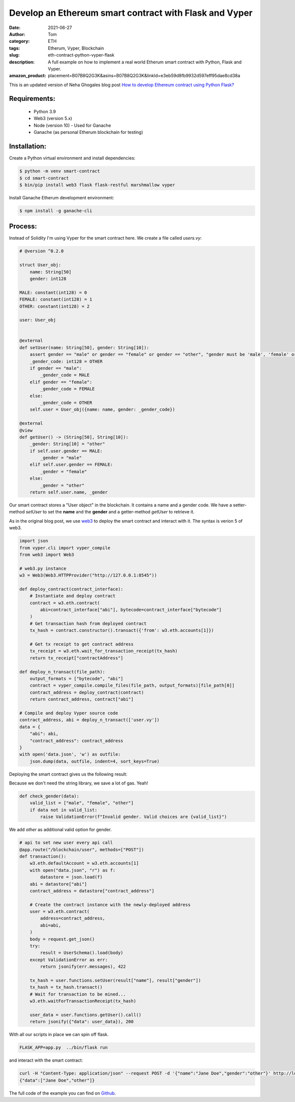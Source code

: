 Develop an Ethereum smart contract with Flask and Vyper
#######################################################
:date: 2021-06-27
:author: Tom
:category: ETH
:tags: Etherum, Vyper, Blockchain
:slug: eth-contract-python-vyper-flask
:description: A full example on how to implement a real world Etherum smart contract with Python, Flask and Vyper.
:amazon_product: placement=B07B8Q2G3K&asins=B07B8Q2G3K&linkId=e3eb59d8fb9932d597eff95dae8cd38a

This is an updated version of Neha Ghogales blog post `How to develop Ethereum contract using Python Flask?`_

Requirements:
-------------

 * Python 3.9
 * Web3 (version 5.x)
 * Node (version 10) - Used for Ganache
 * Ganache (as personal Etherum blockchain for testing)

Installation:
-------------

Create a Python virtual environment and install dependencies:

.. code-block:: bash

  $ python -m venv smart-contract
  $ cd smart-contract
  $ bin/pip install web3 flask flask-restful marshmallow vyper

Install Ganache Etherum development environment:

.. code-block:: bash

 $ npm install -g ganache-cli

Process:
--------

Instead of Solidity I'm using Vyper for the smart contract here. We create a file
called *users.vy*:

.. code-block:: python

    # @version ^0.2.0

    struct User_obj:
        name: String[50]
        gender: int128

    MALE: constant(int128) = 0
    FEMALE: constant(int128) = 1
    OTHER: constant(int128) = 2

    user: User_obj


    @external
    def setUser(name: String[50], gender: String[10]):
        assert gender == "male" or gender == "female" or gender == "other", "gender must be 'male', 'female' or 'other'"
        _gender_code: int128 = OTHER
        if gender == "male":
            _gender_code = MALE
        elif gender == "female":
            _gender_code = FEMALE
        else:
            _gender_code = OTHER
        self.user = User_obj({name: name, gender: _gender_code})

    @external
    @view
    def getUser() -> (String[50], String[10]):
        _gender: String[10] = "other"
        if self.user.gender == MALE:
            _gender = "male"
        elif self.user.gender == FEMALE:
            _gender = "female"
        else:
            _gender = "other"
        return self.user.name, _gender

Our smart contract stores a "User object" in the blockchain. It contains a name and
a gender code. We have a setter-method *setUser* to set the **name** and the **gender**
and a getter-method *getUser* to retrieve it.

As in the original blog post, we use `web3`_ to deploy the smart contract and
interact with it. The syntax is verion 5 of web3.

.. code-block:: python

    import json
    from vyper.cli import vyper_compile
    from web3 import Web3

    # web3.py instance
    w3 = Web3(Web3.HTTPProvider("http://127.0.0.1:8545"))

    def deploy_contract(contract_interface):
        # Instantiate and deploy contract
        contract = w3.eth.contract(
            abi=contract_interface["abi"], bytecode=contract_interface["bytecode"]
        )
        # Get transaction hash from deployed contract
        tx_hash = contract.constructor().transact({'from': w3.eth.accounts[1]})

        # Get tx receipt to get contract address
        tx_receipt = w3.eth.wait_for_transaction_receipt(tx_hash)
        return tx_receipt["contractAddress"]

    def deploy_n_transact(file_path):
        output_formats = ["bytecode", "abi"]
        contract = vyper_compile.compile_files(file_path, output_formats)[file_path[0]]
        contract_address = deploy_contract(contract)
        return contract_address, contract["abi"]

    # Compile and deploy Vyper source code
    contract_address, abi = deploy_n_transact(['user.vy'])
    data = {
        "abi": abi,
        "contract_address": contract_address
    }
    with open('data.json', 'w') as outfile:
        json.dump(data, outfile, indent=4, sort_keys=True)

Deploying the smart contract gives us the following result:

|Deploy smart contract|

Because we don't need the string library, we save a lot of gas. Yeah!

.. code-block:: python

    def check_gender(data):
        valid_list = ["male", "female", "other"]
        if data not in valid_list:
            raise ValidationError(f"Invalid gender. Valid choices are {valid_list}")

We add *other* as additional valid option for gender.

.. code-block:: python

    # api to set new user every api call
    @app.route("/blockchain/user", methods=["POST"])
    def transaction():
        w3.eth.defaultAccount = w3.eth.accounts[1]
        with open("data.json", "r") as f:
            datastore = json.load(f)
        abi = datastore["abi"]
        contract_address = datastore["contract_address"]

        # Create the contract instance with the newly-deployed address
        user = w3.eth.contract(
            address=contract_address,
            abi=abi,
        )
        body = request.get_json()
        try:
            result = UserSchema().load(body)
        except ValidationError as err:
            return jsonify(err.messages), 422

        tx_hash = user.functions.setUser(result["name"], result["gender"])
        tx_hash = tx_hash.transact()
        # Wait for transaction to be mined...
        w3.eth.waitForTransactionReceipt(tx_hash)

        user_data = user.functions.getUser().call()
        return jsonify({"data": user_data}), 200

With all our scripts in place we can spin off flask.

.. code-block:: bash

  FLASK_APP=app.py  ../bin/flask run

and interact with the smart contract:

.. code-block:: bash

  curl -H "Content-Type: application/json" --request POST -d '{"name":"Jane Doe","gender":"other"}' http://localhost:5000/blockchain/user
  {"data":["Jane Doe","other"]}

The full code of the example you can find on `Github`_.

.. _How to develop Ethereum contract using Python Flask?: https://medium.com/coinmonks/how-to-develop-ethereum-contract-using-python-flask-9758fe65976e
.. _web3: https://web3py.readthedocs.io/en/stable/
.. _Github: https://github.com/tomgross/basic_user_contract/

.. |Deploy smart contract| image:: images/deploy_eth_smart.contract.png
   :target: images/deploy_eth_smart.contract.png
